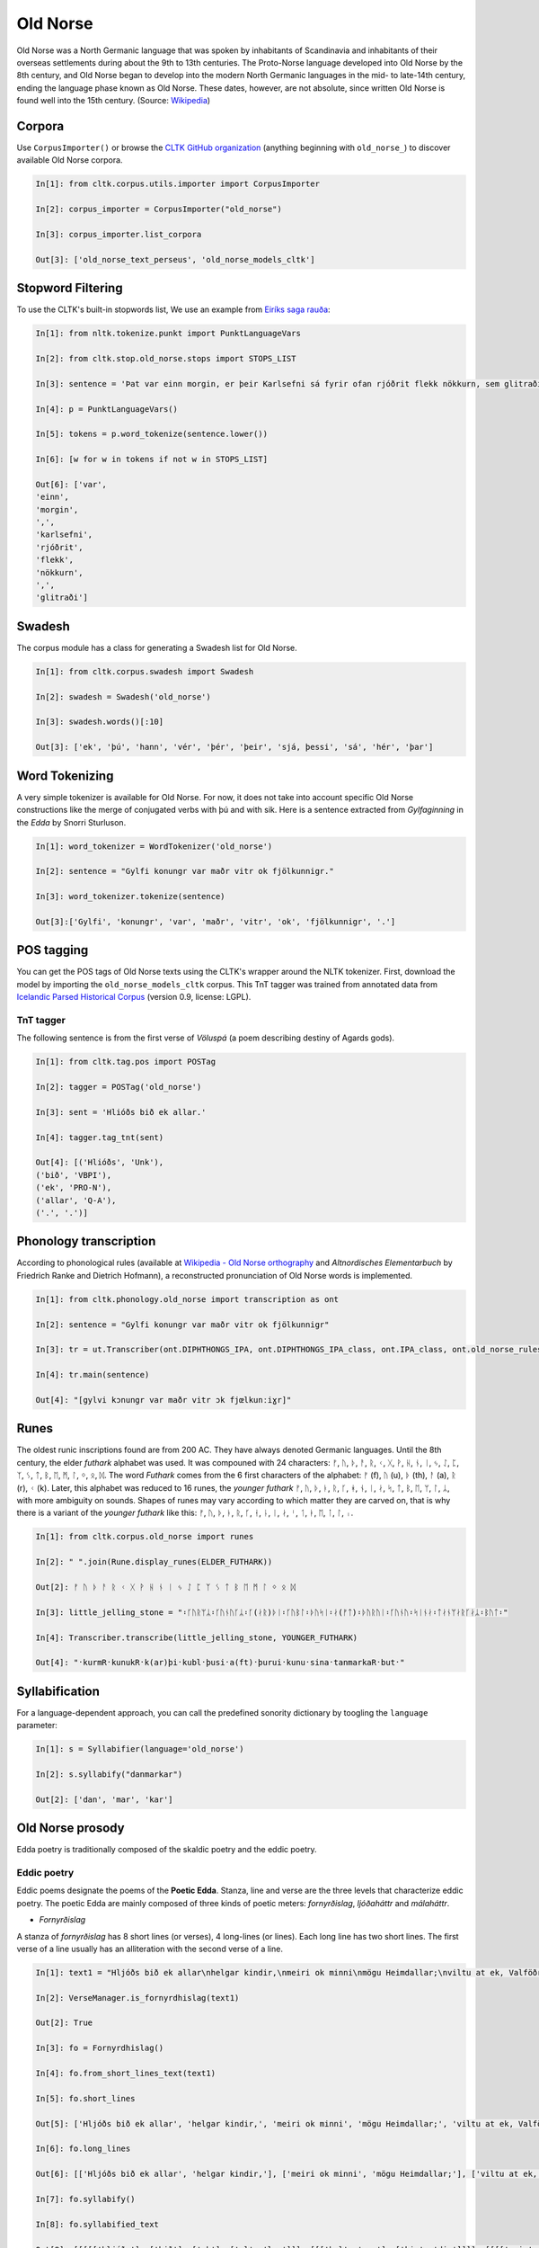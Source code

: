 Old Norse
*********

Old Norse was a North Germanic language that was spoken by inhabitants of Scandinavia and inhabitants of their overseas settlements during about the 9th to 13th centuries. The Proto-Norse language developed into Old Norse by the 8th century, and Old Norse began to develop into the modern North Germanic languages in the mid- to late-14th century, ending the language phase known as Old Norse. These dates, however, are not absolute, since written Old Norse is found well into the 15th century. (Source: `Wikipedia <https://en.wikipedia.org/wiki/Old_Norse>`_)


Corpora
=======

Use ``CorpusImporter()`` or browse the `CLTK GitHub organization <https://github.com/cltk>`_ (anything beginning with ``old_norse_``) to discover available Old Norse corpora.

.. code-block:: python

    In[1]: from cltk.corpus.utils.importer import CorpusImporter

    In[2]: corpus_importer = CorpusImporter("old_norse")

    In[3]: corpus_importer.list_corpora

    Out[3]: ['old_norse_text_perseus', 'old_norse_models_cltk']


Stopword Filtering
==================

To use the CLTK's built-in stopwords list, We use an example from `Eiríks saga rauða
<http://www.heimskringla.no/wiki/Eir%C3%ADks_saga_rau%C3%B0a>`_:

.. code-block:: python

    In[1]: from nltk.tokenize.punkt import PunktLanguageVars

    In[2]: from cltk.stop.old_norse.stops import STOPS_LIST

    In[3]: sentence = 'Þat var einn morgin, er þeir Karlsefni sá fyrir ofan rjóðrit flekk nökkurn, sem glitraði við þeim'

    In[4]: p = PunktLanguageVars()

    In[5]: tokens = p.word_tokenize(sentence.lower())

    In[6]: [w for w in tokens if not w in STOPS_LIST]

    Out[6]: ['var',
    'einn',
    'morgin',
    ',',
    'karlsefni',
    'rjóðrit',
    'flekk',
    'nökkurn',
    ',',
    'glitraði']


Swadesh
=======
The corpus module has a class for generating a Swadesh list for Old Norse.

.. code-block:: python

    In[1]: from cltk.corpus.swadesh import Swadesh

    In[2]: swadesh = Swadesh('old_norse')

    In[3]: swadesh.words()[:10]

    Out[3]: ['ek', 'þú', 'hann', 'vér', 'þér', 'þeir', 'sjá, þessi', 'sá', 'hér', 'þar']


Word Tokenizing
===============
A very simple tokenizer is available for Old Norse. For now, it does not take into account specific Old Norse constructions like the merge of conjugated verbs with þú and with sik.
Here is a sentence extracted from *Gylfaginning* in the *Edda* by Snorri Sturluson.

.. code-block:: python

    In[1]: word_tokenizer = WordTokenizer('old_norse')

    In[2]: sentence = "Gylfi konungr var maðr vitr ok fjölkunnigr."

    In[3]: word_tokenizer.tokenize(sentence)

    Out[3]:['Gylfi', 'konungr', 'var', 'maðr', 'vitr', 'ok', 'fjölkunnigr', '.']


POS tagging
===========

You can get the POS tags of Old Norse texts using the CLTK's wrapper around the NLTK tokenizer. First, download the model by importing the ``old_norse_models_cltk`` corpus. This TnT tagger was trained from annotated data from `Icelandic Parsed Historical Corpus <http://www.linguist.is/icelandic_treebank/Download>`_ (version 0.9, license: LGPL).

TnT tagger
``````````

The following sentence is from the first verse of *Völuspá* (a poem describing destiny of Agards gods).

.. code-block:: python

    In[1]: from cltk.tag.pos import POSTag

    In[2]: tagger = POSTag('old_norse')

    In[3]: sent = 'Hlióðs bið ek allar.'

    In[4]: tagger.tag_tnt(sent)

    Out[4]: [('Hlióðs', 'Unk'),
    ('bið', 'VBPI'),
    ('ek', 'PRO-N'),
    ('allar', 'Q-A'),
    ('.', '.')]

Phonology transcription
=======================

According to phonological rules (available at `Wikipedia - Old Norse orthography <https://en.wikipedia.org/wiki/Old_Norse_orthography>`_  and *Altnordisches Elementarbuch* by Friedrich Ranke and Dietrich Hofmann), a reconstructed pronunciation of Old Norse words is implemented.

.. code-block:: python

    In[1]: from cltk.phonology.old_norse import transcription as ont

    In[2]: sentence = "Gylfi konungr var maðr vitr ok fjölkunnigr"

    In[3]: tr = ut.Transcriber(ont.DIPHTHONGS_IPA, ont.DIPHTHONGS_IPA_class, ont.IPA_class, ont.old_norse_rules)

    In[4]: tr.main(sentence)

    Out[4]: "[gylvi kɔnungr var maðr vitr ɔk fjœlkunːiɣr]"

Runes
=====
The oldest runic inscriptions found are from 200 AC. They have always denoted Germanic languages. Until the 8th century, the elder *futhark* alphabet was used. It was compouned with 24 characters: ᚠ, ᚢ, ᚦ, ᚨ, ᚱ, ᚲ, ᚷ, ᚹ, ᚺ, ᚾ, ᛁ, ᛃ, ᛇ, ᛈ, ᛉ, ᛊ, ᛏ, ᛒ, ᛖ, ᛗ, ᛚ, ᛜ, ᛟ, ᛞ. The word *Futhark* comes from the 6 first characters of the alphabet: ᚠ (f), ᚢ (u), ᚦ (th), ᚨ (a), ᚱ (r), ᚲ (k). Later, this alphabet was reduced to 16 runes, the *younger futhark* ᚠ, ᚢ, ᚦ, ᚭ, ᚱ, ᚴ, ᚼ, ᚾ, ᛁ, ᛅ, ᛋ, ᛏ, ᛒ, ᛖ, ᛘ, ᛚ, ᛦ, with more ambiguity on sounds. Shapes of runes may vary according to which matter they are carved on, that is why there is a variant of the *younger futhark* like this: ᚠ, ᚢ, ᚦ, ᚭ, ᚱ, ᚴ, ᚽ, ᚿ, ᛁ, ᛅ, ᛌ, ᛐ, ᛓ, ᛖ, ᛙ, ᛚ, ᛧ.

.. code-block:: python

    In[1]: from cltk.corpus.old_norse import runes

    In[2]: " ".join(Rune.display_runes(ELDER_FUTHARK))

    Out[2]: ᚠ ᚢ ᚦ ᚨ ᚱ ᚲ ᚷ ᚹ ᚺ ᚾ ᛁ ᛃ ᛇ ᛈ ᛉ ᛊ ᛏ ᛒ ᛖ ᛗ ᛚ ᛜ ᛟ ᛞ

    In[3]: little_jelling_stone = "᛬ᚴᚢᚱᛘᛦ᛬ᚴᚢᚾᚢᚴᛦ᛬ᚴ(ᛅᚱ)ᚦᛁ᛬ᚴᚢᛒᛚ᛬ᚦᚢᛋᛁ᛬ᛅ(ᚠᛏ)᛬ᚦᚢᚱᚢᛁ᛬ᚴᚢᚾᚢ᛬ᛋᛁᚾᛅ᛬ᛏᛅᚾᛘᛅᚱᚴᛅᛦ᛬ᛒᚢᛏ᛬"

    In[4]: Transcriber.transcribe(little_jelling_stone, YOUNGER_FUTHARK)

    Out[4]: "᛫kurmR᛫kunukR᛫k(ar)þi᛫kubl᛫þusi᛫a(ft)᛫þurui᛫kunu᛫sina᛫tanmarkaR᛫but᛫"

Syllabification
===============

For a language-dependent approach, you can call the predefined sonority dictionary by toogling the ``language`` parameter:

.. code-block:: python

    In[1]: s = Syllabifier(language='old_norse')

    In[2]: s.syllabify("danmarkar")

    Out[2]: ['dan', 'mar', 'kar']


Old Norse prosody
=================

Edda poetry is traditionally composed of the skaldic poetry and the eddic poetry.


Eddic poetry
``````````

Eddic poems designate the poems of the **Poetic Edda**. Stanza, line and verse are the three levels that characterize eddic poetry.
The poetic Edda are mainly composed of three kinds of poetic meters: *fornyrðislag*, *ljóðaháttr* and *málaháttr*.

* *Fornyrðislag*

A stanza of *fornyrðislag* has 8 short lines (or verses), 4 long-lines (or lines). Each long line has two short lines. The first verse of a line usually has an alliteration with the second verse of a line.


.. code-block:: python

    In[1]: text1 = "Hljóðs bið ek allar\nhelgar kindir,\nmeiri ok minni\nmögu Heimdallar;\nviltu at ek, Valföðr,\nvel fyr telja\nforn spjöll fira,\nþau er fremst of man."

    In[2]: VerseManager.is_fornyrdhislag(text1)

    Out[2]: True

    In[3]: fo = Fornyrdhislag()

    In[4]: fo.from_short_lines_text(text1)

    In[5]: fo.short_lines

    Out[5]: ['Hljóðs bið ek allar', 'helgar kindir,', 'meiri ok minni', 'mögu Heimdallar;', 'viltu at ek, Valföðr,', 'vel fyr telja', 'forn spjöll fira,', 'þau er fremst of man.']

    In[6]: fo.long_lines

    Out[6]: [['Hljóðs bið ek allar', 'helgar kindir,'], ['meiri ok minni', 'mögu Heimdallar;'], ['viltu at ek, Valföðr,', 'vel fyr telja'], ['forn spjöll fira,', 'þau er fremst of man.']]

    In[7]: fo.syllabify()

    In[8]: fo.syllabified_text

    Out[8]: [[[[['hljóðs'], ['bið'], ['ek'], ['al', 'lar']]], [[['hel', 'gar'], ['kin', 'dir']]]], [[[['meir', 'i'], ['ok'], ['min', 'ni']]], [[['mög', 'u'], ['heim', 'dal', 'lar']]]], [[[['vil', 'tu'], ['at'], ['ek'], ['val', 'föðr']]], [[['vel'], ['fyr'], ['tel', 'ja']]]], [[[['forn'], ['spjöll'], ['fir', 'a']]], [[['þau'], ['er'], ['fremst'], ['of'], ['man']]]]]

    In[9]: fo.to_phonetics()

    In[10]: fo.transcribed_text

    Out[10]: [[['[hljoːðs]', '[bið]', '[ɛk]', '[alːar]'], ['[hɛlɣar]', '[kindir]']], [['[mɛiri]', '[ɔk]', '[minːi]'], ['[mœɣu]', '[hɛimdalːar]']], [['[viltu]', '[at]', '[ɛk]', '[valvœðr]'], ['[vɛl]', '[fyr]', '[tɛlja]']], [['[fɔrn]', '[spjœlː]', '[fira]'], ['[θɒu]', '[ɛr]', '[frɛmst]', '[ɔv]', '[man]']]]

    In[11]: fo.find_alliteration()

    Out[11]: ([[('hljóðs', 'helgar')], [('meiri', 'mögu'), ('minni', 'mögu')], [], [('forn', 'fremst'), ('fira', 'fremst')]], [1, 2, 0, 2])


* *Ljóðaháttr*

A stanza of *ljóðaháttr* has 6 short lines (or verses), 4 long-lines (or lines). The first and the third lines have two verses, while the second and the fourth lines have only one (longer) verse. The first verse of the first and third lines alliterates with the second verse of these lines. The second and the fourth lines contain alliterations.


.. code-block:: python

    In[1]: text2 = "Deyr fé,\ndeyja frændr,\ndeyr sjalfr it sama,\nek veit einn,\nat aldrei deyr:\ndómr um dauðan hvern."

    In[2]: VerseManager.is_ljoodhhaattr(text2)

    Out[2]: True

    In[3]: lj = Ljoodhhaatr()

    In[4]: lj.from_short_lines_text(text2)

    In[5]: lj.short_lines

    Out[5]: ['Deyr fé,', 'deyja frændr,', 'deyr sjalfr it sama,', 'ek veit einn,', 'at aldrei deyr:', 'dómr um dauðan hvern.']

    In[6]: lj.long_lines

    Out[6]: [['Deyr fé,', 'deyja frændr,'], ['deyr sjalfr it sama,'], ['ek veit einn,', 'at aldrei deyr:'], ['dómr um dauðan hvern.']]

    In[7]: lj.syllabify()

    In[8]: lj.syllabified_text

    Out[8]: [[[['deyr'], ['fé']], [['deyj', 'a'], ['frændr']]], [[['deyr'], ['sjalfr'], ['it'], ['sam', 'a']]], [[['ek'], ['veit'], ['einn']], [['at'], ['al', 'drei'], ['deyr']]], [[['dómr'], ['um'], ['dau', 'ðan'], ['hvern']]]]

    In[9]: lj.to_phonetics()

    In[10]: lj.transcribed_text

    Out[10]: [[['[dɐyr]', '[feː]'], ['[dɐyja]', '[frɛːndr]']], [['[dɐyr]', '[sjalvr]', '[it]', '[sama]']], [['[ɛk]', '[vɛit]', '[ɛinː]'], ['[at]', '[aldrɛi]', '[dɐyr]']], [['[doːmr]', '[um]', '[dɒuðan]', '[hvɛrn]']]]

    In[11]: verse_alliterations, n_alliterations_lines = lj.find_alliteration()

    In[12]: verse_alliterations

    Out[12]: [[('deyr', 'deyja'), ('fé', 'frændr')], [('sjalfr', 'sjalfr')], [('einn', 'aldrei')], [('dómr', 'um')]]

    In[13]: n_alliterations_lines

    Out[13]: [2, 1, 1, 1]

* *Málaháttr*

*Málaháttr* is very similar to *ljóðaháttr*, except that verses are longer. No special code has been written for this.

Skaldic poetry
``````````

*Dróttkvætt* and *hrynhenda* are examples of skaldic poetic meters.


Old Norse pronouns declension
=============================

Old Norse, like other ancient Germanic languages, is highly inflected. With the **declension module**, you can get a declined form of a pronoun already stored.

.. code-block:: python

    In[1]: from cltk.declension import utils as decl_utils

    In[2]: from cltk.declension.old_norse import pronouns

    In[3]: pro_demonstrative_pronouns_this = decl_utils.Pronoun("demonstrative pronouns this")

    In[4]: demonstrative_pronouns_this = [[["þessi", "þenna", "þessum", "þessa"], ["þessir", "þessa", "þessum", "þessa"]], [["þessi", "þessa", "þessi", "þessar"], ["þessar", "þessar", "þessum", "þessa"]], [["þetta", "þetta", "þessu", "þessa"], ["þessi", "þessi", "þessum", "þessa"]]]

    In[5]: pro_demonstrative_pronouns_this.set_declension(demonstrative_pronouns_this)

    In[6]: pro_demonstrative_pronouns_this.get_declined(decl_utils.Case.accusative, decl_utils.Number.singular, decl_utils.Gender.feminine)

    Out[6]: 'þessa'

